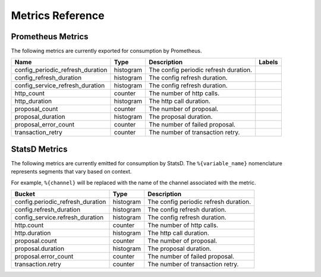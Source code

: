 Metrics Reference
=================

Prometheus Metrics
------------------

The following metrics are currently exported for consumption by Prometheus.

+----------------------------------+-----------+------------------------------------------------------------+--------------------+
| Name                             | Type      | Description                                                | Labels             |
+==================================+===========+============================================================+====================+
| config_periodic_refresh_duration | histogram | The config periodic refresh duration.                      |                    |
+----------------------------------+-----------+------------------------------------------------------------+--------------------+
| config_refresh_duration          | histogram | The config refresh duration.                               |                    |
+----------------------------------+-----------+------------------------------------------------------------+--------------------+
| config_service_refresh_duration  | histogram | The config refresh duration.                               |                    |
+----------------------------------+-----------+------------------------------------------------------------+--------------------+
| http_count                       | counter   | The number of http calls.                                  |                    |
+----------------------------------+-----------+------------------------------------------------------------+--------------------+
| http_duration                    | histogram | The http call duration.                                    |                    |
+----------------------------------+-----------+------------------------------------------------------------+--------------------+
| proposal_count                   | counter   | The number of proposal.                                    |                    |
+----------------------------------+-----------+------------------------------------------------------------+--------------------+
| proposal_duration                | histogram | The proposal duration.                                     |                    |
+----------------------------------+-----------+------------------------------------------------------------+--------------------+
| proposal_error_count             | counter   | The number of failed proposal.                             |                    |
+----------------------------------+-----------+------------------------------------------------------------+--------------------+
| transaction_retry                | counter   | The number of transaction retry.                           |                    |
+----------------------------------+-----------+------------------------------------------------------------+--------------------+


StatsD Metrics
--------------

The following metrics are currently emitted for consumption by StatsD. The
``%{variable_name}`` nomenclature represents segments that vary based on
context.

For example, ``%{channel}`` will be replaced with the name of the channel
associated with the metric.

+----------------------------------+-----------+------------------------------------------------------------+
| Bucket                           | Type      | Description                                                |
+==================================+===========+============================================================+
| config.periodic_refresh_duration | histogram | The config periodic refresh duration.                      |
+----------------------------------+-----------+------------------------------------------------------------+
| config.refresh_duration          | histogram | The config refresh duration.                               |
+----------------------------------+-----------+------------------------------------------------------------+
| config_service.refresh_duration  | histogram | The config refresh duration.                               |
+----------------------------------+-----------+------------------------------------------------------------+
| http.count                       | counter   | The number of http calls.                                  |
+----------------------------------+-----------+------------------------------------------------------------+
| http.duration                    | histogram | The http call duration.                                    |
+----------------------------------+-----------+------------------------------------------------------------+
| proposal.count                   | counter   | The number of proposal.                                    |
+----------------------------------+-----------+------------------------------------------------------------+
| proposal.duration                | histogram | The proposal duration.                                     |
+----------------------------------+-----------+------------------------------------------------------------+
| proposal.error_count             | counter   | The number of failed proposal.                             |
+----------------------------------+-----------+------------------------------------------------------------+
| transaction.retry                | counter   | The number of transaction retry.                           |
+----------------------------------+-----------+------------------------------------------------------------+


.. Licensed under Creative Commons Attribution 4.0 International License
   https://creativecommons.org/licenses/by/4.0/

